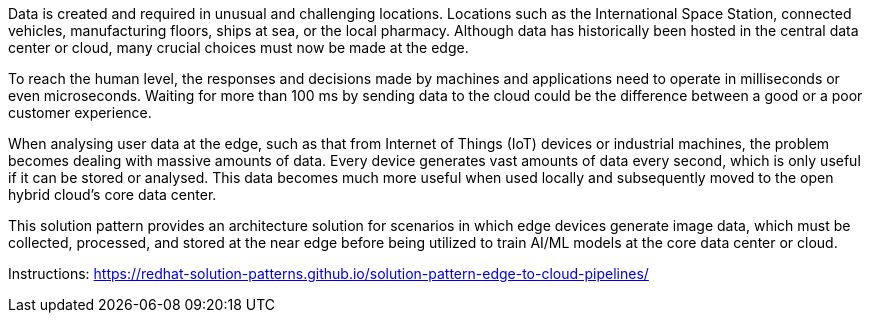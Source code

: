 Data is created and required in unusual and challenging locations. Locations such as the International Space Station, connected vehicles, manufacturing floors, ships at sea, or the local pharmacy. Although data has historically been hosted in the central data center or cloud, many crucial choices must now be made at the edge.

To reach the human level, the responses and decisions made by machines and applications need to operate in milliseconds or even microseconds. Waiting for more than 100 ms by sending data to the cloud could be the difference between a good or a poor customer experience.

When analysing user data at the edge, such as that from Internet of Things (IoT) devices or industrial machines, the problem becomes dealing with massive amounts of data. Every device generates vast amounts of data every second, which is only useful if it can be stored or analysed. This data becomes much more useful when used locally and subsequently moved to the open hybrid cloud’s core data center.

This solution pattern provides an architecture solution for scenarios in which edge devices generate image data, which must be collected, processed, and stored at the near edge before being utilized to train AI/ML models at the core data center or cloud.

Instructions: https://redhat-solution-patterns.github.io/solution-pattern-edge-to-cloud-pipelines/
